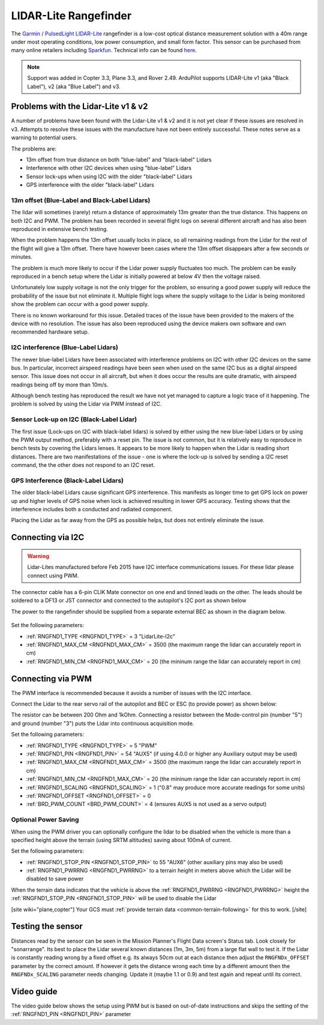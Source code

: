 .. _common-rangefinder-lidarlite:

======================
LIDAR-Lite Rangefinder
======================

The `Garmin / PulsedLight LIDAR-Lite <https://support.garmin.com/support/manuals/manuals.htm?partNo=010-01722-00>`__ rangefinder is a low-cost optical distance measurement solution with a 40m range under most operating conditions, low power consumption, and small form factor.  This sensor can be purchased from many online retailers including `Sparkfun <https://www.sparkfun.com/products/14032>`__.  Technical info can be found `here <https://support.garmin.com/support/manuals/manuals.htm?partNo=010-01722-00>`__.

.. note::

   Support was added in Copter 3.3, Plane 3.3, and Rover 2.49.
   ArduPilot supports LIDAR-Lite v1 (aka "Black Label"), v2 (aka "Blue Label") and v3.

..  youtube:: 3I06AOwIQVY
    :width: 100%

Problems with the Lidar-Lite v1 & v2
====================================

A number of problems have been found with the Lidar-Lite v1 & v2 and it is not yet clear if these issues are resolved in v3. Attempts to resolve these issues with the manufacture have not been entirely successful. These notes serve as a warning to potential users.

The problems are:

-  13m offset from true distance on both "blue-label" and "black-label" Lidars
-  Interference with other I2C devices when using "blue-label" Lidars
-  Sensor lock-ups when using I2C with the older "black-label" Lidars
-  GPS interference with the older "black-label" Lidars

13m offset (Blue-Label and Black-Label Lidars)
----------------------------------------------

The lidar will sometimes (rarely) return a distance of approximately 13m greater than the true distance. This happens on both I2C and PWM. The problem has been recorded in several flight logs on several different aircraft and has also been reproduced in extensive bench testing.

When the problem happens the 13m offset usually locks in place, so all remaining readings from the Lidar for the rest of the flight will give a 13m offset. There have however been cases where the 13m offset disappears after a few seconds or minutes.

The problem is much more likely to occur if the Lidar power supply fluctuates too much. The problem can be easily reproduced in a bench setup where the Lidar is initially powered at below 4V then the voltage raised.

Unfortunately low supply voltage is not the only trigger for the problem, so ensuring a good power supply will reduce the probability of the issue but not eliminate it. Multiple flight logs where the supply voltage to the Lidar is being monitored show the problem can occur with a good power supply.

There is no known workaround for this issue. Detailed traces of the issue have been provided to the makers of the device with no resolution. The issue has also been reproduced using the device makers own software and own recommended hardware setup.

I2C interference (Blue-Label Lidars)
------------------------------------

The newer blue-label Lidars have been associated with interference problems on I2C with other I2C devices on the same bus. In particular, incorrect airspeed readings have been seen when used on the same I2C bus as a digital airspeed sensor. This issue does not occur in all aircraft, but when it does occur the results are quite dramatic, with airspeed readings being off by more than 10m/s.

Although bench testing has reproduced the result we have not yet managed to capture a logic trace of it happening. The problem is solved by using the Lidar via PWM instead of I2C.

Sensor Lock-up on I2C (Black-Label Lidar)
-----------------------------------------

The first issue (Lock-ups on I2C with black-label lidars) is solved by either using the new blue-label Lidars or by using the PWM output method, preferably with a reset pin. The issue is not common, but it is relatively easy to reproduce in bench tests by covering the Lidars lenses. It appears to be more likely to happen when the Lidar is reading short distances. There are two manifestations of the issue - one is where the lock-up is solved by sending a I2C reset command, the the other does not respond to an I2C reset.

GPS Interference (Black-Label Lidars)
-------------------------------------

The older black-label Lidars cause significant GPS interference. This manifests as longer time to get GPS lock on power up and higher levels of GPS noise when lock is achieved resulting in lower GPS accuracy. Testing shows that the interference includes both a conducted and radiated component.

Placing the Lidar as far away from the GPS as possible helps, but does not entirely eliminate the issue.

Connecting via I2C
==================

.. warning::

   Lidar-Lites manufactured before Feb 2015 have I2C interface communications issues.  For these lidar please connect using PWM.

The connector cable has a 6-pin CLIK Mate connector on one end and tinned leads on the other.  The leads should be soldered to a DF13 or JST connector and connected to the autopilot's I2C port as shown below

The power to the rangefinder should be supplied from a separate external BEC as shown in the diagram below.

.. figure:: ../../../images/lidar-lite-pixhawk-i2c.jpg
   :target: ../_images/lidar-lite-pixhawk-i2c.jpg
   :width: 450px

Set the following parameters:

-  :ref:`RNGFND1_TYPE <RNGFND1_TYPE>` = 3 "LidarLite-I2c"
-  :ref:`RNGFND1_MAX_CM <RNGFND1_MAX_CM>` = 3500 (the maximum range the lidar can accurately report in cm)
-  :ref:`RNGFND1_MIN_CM <RNGFND1_MAX_CM>` = 20 (the mininum range the lidar can accurately report in cm)

Connecting via PWM
==================

The PWM interface is recommended because it avoids a number of issues with the I2C interface.

Connect the Lidar to the rear servo rail of the autopilot and BEC or ESC (to provide power) as shown below:

.. image:: ../../../images/lidar-lite-pixhawk-pwm.png
    :target: ../_images/lidar-lite-pixhawk-pwm.png

The resistor can be between 200 Ohm and 1kOhm.  Connecting a resistor between the Mode-control pin (number "5") and ground (number "3") puts the Lidar into continuous acquisition mode.

Set the following parameters:

-  :ref:`RNGFND1_TYPE <RNGFND1_TYPE>` = 5 "PWM"
-  :ref:`RNGFND1_PIN <RNGFND1_PIN>` = 54 "AUX5" (if using 4.0.0 or higher any Auxiliary output may be used)
-  :ref:`RNGFND1_MAX_CM <RNGFND1_MAX_CM>` = 3500 (the maximum range the lidar can accurately report in cm)
-  :ref:`RNGFND1_MIN_CM <RNGFND1_MAX_CM>` = 20 (the mininum range the lidar can accurately report in cm)
-  :ref:`RNGFND1_SCALING <RNGFND1_SCALING>` = 1 ("0.8" may produce more accurate readings for some units)
-  :ref:`RNGFND1_OFFSET <RNGFND1_OFFSET>` = 0
-  :ref:`BRD_PWM_COUNT <BRD_PWM_COUNT>` = 4 (ensures AUX5 is not used as a servo output)

Optional Power Saving
---------------------

When using the PWM driver you can optionally configure the lidar to be disabled when the vehicle is more than a specified height above the terrain (using SRTM altitudes) saving about 100mA of current.

.. image:: ../../../images/lidar-lite-pixhawk-pwm-with-trigger.png
    :target: ../_images/lidar-lite-pixhawk-pwm-with-trigger.png

Set the following parameters:

-  :ref:`RNGFND1_STOP_PIN <RNGFND1_STOP_PIN>` to 55 "AUX6" (other auxiliary pins may also be used)
-  :ref:`RNGFND1_PWRRNG <RNGFND1_PWRRNG>` to a terrain height in meters above which the Lidar will be disabled to save power

When the terrain data indicates that the vehicle is above the :ref:`RNGFND1_PWRRNG <RNGFND1_PWRRNG>` height the :ref:`RNGFND1_STOP_PIN <RNGFND1_STOP_PIN>` will be used to disable the Lidar

[site wiki="plane,copter"]
Your GCS must :ref:`provide terrain data <common-terrain-following>` for this to work.
[/site]

Testing the sensor
==================

Distances read by the sensor can be seen in the Mission Planner's Flight
Data screen's Status tab.  Look closely for "sonarrange".
Its best to place the Lidar several known distances (1m, 3m, 5m) from
a large flat wall to test it.  If the Lidar is constantly reading
wrong by a fixed offset e.g. its always 50cm out at each distance then
adjust the ``RNGFNDx_OFFSET`` parameter by the correct amount.  If however
it gets the distance wrong each time by a different amount then the
``RNGFNDx_SCALING`` parameter needs changing.  Update it (maybe 1.1 or 0.9)
and test again and repeat until its correct.

.. image:: ../../../images/mp_rangefinder_lidarlite_testing.jpg
    :target: ../_images/mp_rangefinder_lidarlite_testing.jpg
    :width: 350px

Video guide
===========

The video guide below shows the setup using PWM but is based on out-of-date instructions and skips the setting of the :ref:`RNGFND1_PIN <RNGFND1_PIN>` parameter

..  youtube:: FUT-ZsKGtxI
    :width: 100%
